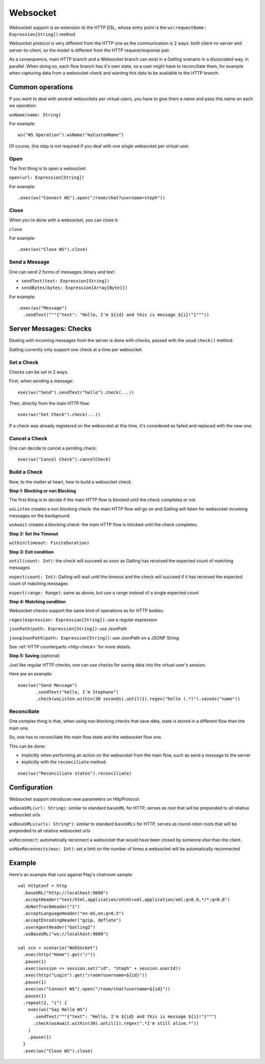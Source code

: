 .. _http-ws:

#########
Websocket
#########

Websocket support is an extension to the HTTP DSL, whose entry point is the ``ws(requestName: Expression[String])`` method.

Websocket protocol is very different from the HTTP one as the communication is 2 ways: both client-to-server and server-to-client, so the model is different from the HTTP request/response pair.

As a consequence, main HTTP branch and a Websocket branch can exist in a Gatling scenario in a dissociated way, in parallel.
When doing so, each flow branch has it's own state, so a user might have to reconciliate them, for example when capturing data from a websocket check and wanting this data to be available to the HTTP branch.

Common operations
=================

.. _http-ws-name:

If you want to deal with several websockets per virtual users, you have to give them a name and pass this name on each ws operation:

``wsName(name: String)``

For example::

  ws("WS Operation").wsName("myCustomName")

Of course, this step is not required if you deal with one single websocket per virtual user.

.. _http-ws-open:

Open
----

The first thing is to open a websocket:

``open(url: Expression[String])``

For example::

  .exec(ws("Connect WS").open("/room/chat?username=steph"))


.. _http-ws-close:

Close
-----

When you're done with a websocket, you can close it:

``close``

For example::

  .exec(ws("Close WS").close)

.. _http-ws-send:

Send a Message
--------------

One can send 2 forms of messages: binary and text:

* ``sendText(text: Expression[String])``
* ``sendBytes(bytes: Expression[Array[Byte]])``

For example::

  .exec(ws("Message")
    .sendText("""{"text": "Hello, I'm ${id} and this is message ${i}!"}"""))

Server Messages: Checks
=======================

Dealing with incoming messages from the server is done with checks, passed with the usual ``check()`` method.

Gatling currently only support one check at a time per websocket.

.. _http-ws-check-set:

Set a Check
-----------

Checks can be set in 2 ways.

First, when sending a message::

  exec(ws("Send").sendText("hello").check(...))


Then, directly from the main HTTP flow::

  exec(ws("Set Check").check(...))

If a check was already registered on the websocket at this time, it's considered as failed and replaced with the new one.

.. _http-ws-check-cancel:

Cancel a Check
--------------

One can decide to cancel a pending check::

  exec(ws("Cancel Check").cancelCheck)

.. _http-ws-check-build:

Build a Check
-------------

Now, to the matter at heart, how to build a websocket check.

**Step 1: Blocking or non Blocking**

The first thing is to decide if the main HTTP flow is blocked until the check completes or not.

``wsListen`` creates a non blocking check: the main HTTP flow will go on and Gatling will listen for websocket incoming messages on the background.

``wsAwait`` creates a blocking check: the main HTTP flow is blocked until the check completes.

**Step 2: Set the Timeout**

``within(timeout: FiniteDuration)``

**Step 3: Exit condition**

``until(count: Int)``: the check will succeed as soon as Gatling has received the expected count of matching messages

``expect(count: Int)``: Gatling will wait until the timeout and the check will succeed if it has received the expected count of matching messages

``expect(range: Range)``: same as above, but use a range instead of a single expected count

**Step 4: Matching condition**

Websocket checks support the same kind of operations as for HTTP bodies:

``regex(expression: Expression[String])``: use a regular expression

``jsonPath(path: Expression[String])``: use JsonPath

``jsonpJsonPath(path: Expression[String])``: use JsonPath on a JSONP String

See :ref:`HTTP counterparts <http-check>` for more details.

**Step 5: Saving** (optional)

Just like regular HTTP checks, one can use checks for saving data into the virtual user's session.

Here are an example::

  exec(ws("Send Message")
         .sendText("hello, I'm Stephane")
         .check(wsListen.within(30 seconds).until(1).regex("hello (.*)").saveAs("name"))


Reconciliate
------------

One complex thing is that, when using non blocking checks that save data, state is stored in a different flow than the main one.

So, one has to reconciliate the main flow state and the websocket flow one.

This can be done:

* implicitly when performing an action on the websocket from the main flow, such as send a message to the server
* explicitly with the ``reconciliate`` method.

::

  exec(ws("Reconciliate states").reconciliate)


Configuration
=============

Websocket support introduces new parameters on HttpProtocol:

``wsBaseURL(url: String)``: similar to standard ``baseURL`` for HTTP, serves as root that will be prepended to all relative websocket urls

``wsBaseURLs(urls: String*)``: similar to standard ``baseURLs`` for HTTP, serves as round-robin roots that will be prepended to all relative websocket urls

``wsReconnect``: automatically reconnect a websocket that would have been closed by someone else than the client.

``wsMaxReconnects(max: Int)``: set a limit on the number of times a websocket will be automatically reconnected

Example
=======

Here's an example that runs against Play's chatroom sample::

  val httpConf = http
    .baseURL("http://localhost:9000")
    .acceptHeader("text/html,application/xhtml+xml,application/xml;q=0.9,*/*;q=0.8")
    .doNotTrackHeader("1")
    .acceptLanguageHeader("en-US,en;q=0.5")
    .acceptEncodingHeader("gzip, deflate")
    .userAgentHeader("Gatling2")
    .wsBaseURL("ws://localhost:9000")

  val scn = scenario("WebSocket")
    .exec(http("Home").get("/"))
    .pause(1)
    .exec(session => session.set("id", "Steph" + session.userId))
    .exec(http("Login").get("/room?username=${id}"))
    .pause(1)
    .exec(ws("Connect WS").open("/room/chat?username=${id}"))
    .pause(1)
    .repeat(2, "i") {
      exec(ws("Say Hello WS")
        .sendText("""{"text": "Hello, I'm ${id} and this is message ${i}!"}""")
        .check(wsAwait.within(30).until(1).regex(".*I'm still alive.*"))
      )
      .pause(1)
    }
    .exec(ws("Close WS").close)

